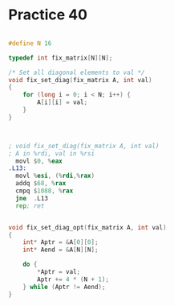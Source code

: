 #+AUTHOR: Fei Li
#+EMAIL: wizard@pursuetao.com
* Practice 40

  #+BEGIN_SRC c
  
  #define N 16
  
  typedef int fix_matrix[N][N];

  /* Set all diagonal elements to val */
  void fix_set_diag(fix_matrix A, int val)
  {
      for (long i = 0; i < N; i++) {
          A[i][i] = val;
      }
  }

  
  #+END_SRC


  #+BEGIN_SRC asm

  ; void fix_set_diag(fix_matrix A, int val)
  ; A in %rdi, val in %rsi
    movl $0, %eax
  .L13:
    movl %esi, (%rdi,%rax)
    addq $68, %rax
    cmpq $1088, %rax
    jne  .L13
    rep; ret
  
  #+END_SRC


  #+BEGIN_SRC c

  void fix_set_diag_opt(fix_matrix A, int val)
  {
      int* Aptr = &A[0][0];
      int* Aend = &A[N][N];

      do {
          *Aptr = val;
          Aptr += 4 * (N + 1);
      } while (Aptr != Aend);
  }
  
  #+END_SRC
